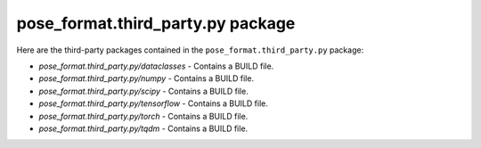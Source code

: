 pose\_format.third\_party.py package
====================================

Here are the third-party packages contained in the ``pose_format.third_party.py`` package:

- `pose_format.third_party.py/dataclasses` - Contains a BUILD file.
- `pose_format.third_party.py/numpy` - Contains a BUILD file.
- `pose_format.third_party.py/scipy` - Contains a BUILD file.
- `pose_format.third_party.py/tensorflow` - Contains a BUILD file.
- `pose_format.third_party.py/torch` - Contains a BUILD file.
- `pose_format.third_party.py/tqdm` - Contains a BUILD file.

